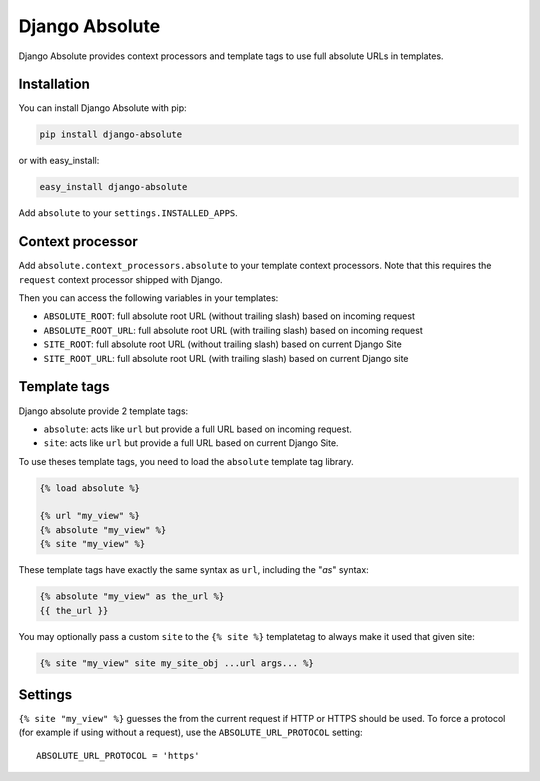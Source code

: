 Django Absolute
===============

.. image:: https://secure.travis-ci.org/noirbizarre/django-absolute.png
   :target: http://travis-ci.org/noirbizarre/django-absolute

Django Absolute provides context processors and template tags to use full absolute URLs in templates.

Installation
------------

You can install Django Absolute with pip:

.. code-block:: bash

    pip install django-absolute

or with easy_install:

.. code-block:: bash

    easy_install django-absolute


Add ``absolute`` to your ``settings.INSTALLED_APPS``.


Context processor
-----------------

Add ``absolute.context_processors.absolute`` to your template context processors.
Note that this requires the ``request`` context processor shipped with Django.

Then you can access the following variables in your templates:

* ``ABSOLUTE_ROOT``: full absolute root URL (without trailing slash) based on incoming request
* ``ABSOLUTE_ROOT_URL``: full absolute root URL (with trailing slash) based on incoming request
* ``SITE_ROOT``: full absolute root URL (without trailing slash) based on current Django Site
* ``SITE_ROOT_URL``: full absolute root URL (with trailing slash) based on current Django site


Template tags
-------------

Django absolute provide 2 template tags:

* ``absolute``: acts like ``url`` but provide a full URL based on incoming request.
* ``site``: acts like ``url`` but provide a full URL based on current Django Site.

To use theses template tags, you need to load the ``absolute`` template tag library.

.. code-block:: html+django

    {% load absolute %}

    {% url "my_view" %}
    {% absolute "my_view" %}
    {% site "my_view" %}

These template tags have exactly the same syntax as ``url``, including the "`as`" syntax:

.. code-block:: html+django

    {% absolute "my_view" as the_url %}
    {{ the_url }}

You may optionally pass a custom ``site`` to the ``{% site %}`` templatetag to
always make it used that given site:

.. code-block:: html+django
  
    {% site "my_view" site my_site_obj ...url args... %}


Settings
--------
``{% site "my_view" %}`` guesses the from the current request if HTTP or HTTPS
should be used. To force a protocol (for example if using without a request),
use the ``ABSOLUTE_URL_PROTOCOL`` setting::

  ABSOLUTE_URL_PROTOCOL = 'https'
